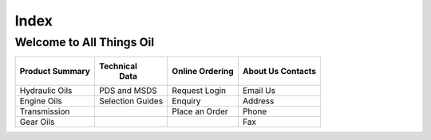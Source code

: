 ======
Index
======

Welcome to All Things Oil
-------------------------

===============  ================   ===============  ============
Product Summary  Technical           Online           About Us
                   Data              Ordering         Contacts
===============  ================   ===============  ============
Hydraulic Oils   PDS and MSDS       Request Login     Email Us
Engine Oils      Selection Guides    Enquiry	      Address
Transmission      		    Place an Order    Phone
Gear Oils			  			Fax
===============  ================   ===============  ============
 
